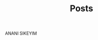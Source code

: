 #+TITLE: Posts
#+DESCRIPTION: A collection of posts about entrepreneurship and innovation.
#+FEATURED_IMAGE: image.jpg

ANANI SIKEYIM
